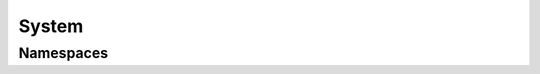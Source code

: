 System
======

Namespaces
----------

.. doxygennamespace:: teca_system_interface
   :members:
   :protected-members:
   :private-members:
   :undoc-members:

